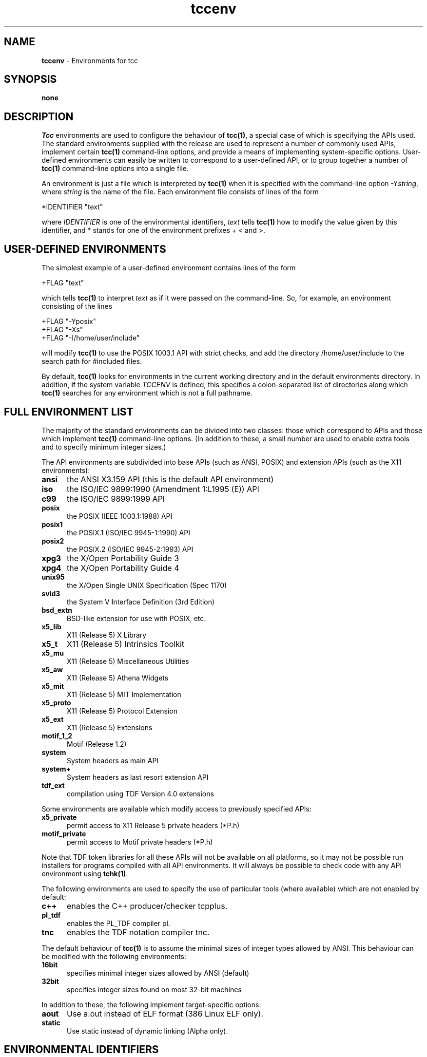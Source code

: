 .\" Copyright (c) 2002-2004 The TenDRA Project <http://www.ten15.org/> 
.\" All rights reserved. 
.\"  
.\" Redistribution and use in source and binary forms, with or without 
.\" modification, are permitted provided that the following conditions 
.\" are met: 
.\" 1. Redistributions of source code must retain the above copyright 
.\"    notice, this list of conditions and the following disclaimer. 
.\" 2. Redistributions in binary form must reproduce the above copyright 
.\"    notice, this list of conditions and the following disclaimer in the 
.\"    documentation and/or other materials provided with the distribution. 
.\"  
.\" THIS SOFTWARE IS PROVIDED BY THE AUTHOR AND CONTRIBUTORS ``AS IS'' AND 
.\" ANY EXPRESS OR IMPLIED WARRANTIES, INCLUDING, BUT NOT LIMITED TO, THE 
.\" IMPLIED WARRANTIES OF MERCHANTABILITY AND FITNESS FOR A PARTICULAR PURPOSE 
.\" ARE DISCLAIMED.  IN NO EVENT SHALL THE AUTHOR OR CONTRIBUTORS BE LIABLE 
.\" FOR ANY DIRECT, INDIRECT, INCIDENTAL, SPECIAL, EXEMPLARY, OR CONSEQUENTIAL 
.\" DAMAGES (INCLUDING, BUT NOT LIMITED TO, PROCUREMENT OF SUBSTITUTE GOODS 
.\" OR SERVICES; LOSS OF USE, DATA, OR PROFITS; OR BUSINESS INTERRUPTION) 
.\" HOWEVER CAUSED AND ON ANY THEORY OF LIABILITY, WHETHER IN CONTRACT, STRICT 
.\" LIABILITY, OR TORT (INCLUDING NEGLIGENCE OR OTHERWISE) ARISING IN ANY WAY 
.\" OUT OF THE USE OF THIS SOFTWARE, EVEN IF ADVISED OF THE POSSIBILITY OF 
.\" SUCH DAMAGE. 
.\" 
.\" $TenDRA$ 
.\" 
.TH "tccenv" "5" "Sun 23 Oct 2005, 12:36" "tccenv @PROGRAM_VERSION@" "TenDRA @TENDRA_VERSION@" 
.SH "NAME" 
.PP 
\fBtccenv\fP - Environments for tcc
.SH "SYNOPSIS"
.PP
\fBnone\fP
.SH "DESCRIPTION"
.PP
\fITcc\fP environments are used to configure the
behaviour of \fBtcc\fP\fB(1)\fP, a special case of which is specifying
the APIs used\&. The standard environments supplied with the release are
used to represent a number of commonly used APIs, implement certain
\fBtcc\fP\fB(1)\fP command-line options, and provide a means of
implementing system-specific options\&. User-defined environments can
easily be written to correspond to a user-defined API, or to group
together a number of \fBtcc\fP\fB(1)\fP command-line options into a
single file\&.
.PP
An environment is just a file which is interpreted by
\fBtcc\fP\fB(1)\fP when it is specified with the command-line option
-Y\fIstring\fP, where \fIstring\fP is the
name of the file\&. Each environment file consists of lines of the
form
.PP
.nf
\f(CW*IDENTIFIER "text"\fR
.fi
.PP
.PP
where \fIIDENTIFIER\fP is one of the environmental
identifiers, \fItext\fP tells \fBtcc\fP\fB(1)\fP how to
modify the value given by this identifier, and * stands for one of the
environment prefixes + < and >\&.
.SH "USER-DEFINED ENVIRONMENTS"
.PP
The simplest example of a user-defined environment contains lines
of the form
.PP
.nf
\f(CW+FLAG "text"\fR
.fi
.PP
.PP
which tells \fBtcc\fP\fB(1)\fP to interpret
\fItext\fP as if it were passed on the command-line\&. So,
for example, an environment consisting of the lines
.PP
.nf
\f(CW+FLAG "-Yposix"
+FLAG "-Xs"
+FLAG "-I/home/user/include"\fR
.fi
.PP
.PP
will modify \fBtcc\fP\fB(1)\fP to use the POSIX 1003\&.1 API with
strict checks, and add the directory /home/user/include to the search
path for #included files\&.
.PP
By default, \fBtcc\fP\fB(1)\fP looks for environments in the
current working directory and in the default environments directory\&. In
addition, if the system variable \fITCCENV\fP is
defined, this specifies a colon-separated list of directories along
which \fBtcc\fP\fB(1)\fP searches for any environment which is not a full
pathname\&.
.SH "FULL ENVIRONMENT LIST"
.PP
The majority of the standard environments can be divided into two
classes: those which correspond to APIs and those which implement
\fBtcc\fP\fB(1)\fP command-line options\&. (In addition to these, a small
number are used to enable extra tools and to specify minimum integer
sizes\&.)
.PP
The API environments are subdivided into base APIs (such as ANSI,
POSIX) and extension APIs (such as the X11 environments):
.IP "\fBansi\fP" 5
the ANSI X3\&.159 API (this is the default API environment)
.IP "\fBiso\fP" 5
the ISO/IEC 9899:1990 (Amendment 1:L1995 (E)) API
.IP "\fBc99\fP" 5
the ISO/IEC 9899:1999 API
.IP "\fBposix\fP" 5
the POSIX (IEEE 1003\&.1:1988) API
.IP "\fBposix1\fP" 5
the POSIX\&.1 (ISO/IEC 9945-1:1990) API
.IP "\fBposix2\fP" 5
the POSIX\&.2 (ISO/IEC 9945-2:1993) API
.IP "\fBxpg3\fP" 5
the X/Open Portability Guide 3
.IP "\fBxpg4\fP" 5
the X/Open Portability Guide 4
.IP "\fBunix95\fP" 5
the X/Open Single UNIX Specification (Spec 1170)
.IP "\fBsvid3\fP" 5
the System V Interface Definition (3rd Edition)
.IP "\fBbsd_extn\fP" 5
BSD-like extension for use with POSIX, etc\&.
.IP "\fBx5_lib\fP" 5
X11 (Release 5) X Library
.IP "\fBx5_t\fP" 5
X11 (Release 5) Intrinsics Toolkit
.IP "\fBx5_mu\fP" 5
X11 (Release 5) Miscellaneous Utilities
.IP "\fBx5_aw\fP" 5
X11 (Release 5) Athena Widgets
.IP "\fBx5_mit\fP" 5
X11 (Release 5) MIT Implementation
.IP "\fBx5_proto\fP" 5
X11 (Release 5) Protocol Extension
.IP "\fBx5_ext\fP" 5
X11 (Release 5) Extensions
.IP "\fBmotif_1_2\fP" 5
Motif (Release 1\&.2)
.IP "\fBsystem\fP" 5
System headers as main API
.IP "\fBsystem+\fP" 5
System headers as last resort extension API
.IP "\fBtdf_ext\fP" 5
compilation using TDF Version 4\&.0 extensions
.PP
Some environments are available which modify access to previously
specified APIs:
.IP "\fBx5_private\fP" 5
permit access to X11 Release 5 private headers (*P\&.h)
.IP "\fBmotif_private\fP" 5
permit access to Motif private headers (*P\&.h)
.PP
Note that TDF token libraries for all these APIs will not be
available on all platforms, so it may not be possible run installers
for programs compiled with all API environments\&. It will always be
possible to check code with any API environment using
\fBtchk\fP\fB(1)\fP\&.
.PP
The following environments are used to specify the use of
particular tools (where available) which are not enabled by
default:
.IP "\fBc++\fP" 5
enables the C++ producer/checker tcpplus\&.
.IP "\fBpl_tdf\fP" 5
enables the PL_TDF compiler pl\&.
.IP "\fBtnc\fP" 5
enables the TDF notation compiler tnc\&.
.PP
The default behaviour of \fBtcc\fP\fB(1)\fP is to assume the
minimal sizes of integer types allowed by ANSI\&. This behaviour can be
modified with the following environments:
.IP "\fB16bit\fP" 5
specifies minimal integer sizes allowed by ANSI (default)
.IP "\fB32bit\fP" 5
specifies integer sizes found on most 32-bit machines
.PP
In addition to these, the following implement target-specific
options:
.IP "\fBaout\fP" 5
Use a\&.out instead of ELF format (386 Linux ELF only)\&.
.IP "\fBstatic\fP" 5
Use static instead of dynamic linking (Alpha only)\&.
.SH "ENVIRONMENTAL IDENTIFIERS"
.PP
In the following list, the environmental prefix * must be
replaced by one of + (which replaces the existing value), < (which
adds a value to the beginning of the existing list), or > (which
adds a value to the end of the existing list)\&.
.IP "\fB*API_NAME\fP" 5
modifies the list of API analysis environment names
.IP "\fB*AS\fP" 5
modifies the system assembler executable
.IP "\fB*AS1\fP" 5
modifies the auxiliary assembler executable (Mips and Alpha only)
.IP "\fB*CC\fP" 5
modifies the system compiler executable
.IP "\fB*CPP_SPEC_LINK\fP" 5
modifies the C++ spec linker executable
.IP "\fB*CRT0\fP" 5
modifies the first list of initial default \&.o files
.IP "\fB*CRT1\fP" 5
modifies the second list of initial default \&.o files
.IP "\fB*CRTP_N\fP" 5
modifies the list of additional default \&.o files (-Yprom only)
.IP "\fB*CRTN\fP" 5
modifies the list of final default \&.o files
.IP "\fB*DISP\fP" 5
modifies the TDF pretty printer executable
.IP "\fB*DUMP_ANAL\fP" 5
modifies the dump-file analyser executable
.IP "\fB*DUMP_LINK\fP" 5
modifies the dump linker executable
.IP "\fB*DYN_LINK\fP" 5
modifies the dynamic-initialisation linker executable (RS6000 and Sparc only)
.IP "\fB+ENVDIR\fP" 5
sets the default environment directory
.IP "\fB+FLAG\fP" 5
passes a flag to tcc(1)
.IP "\fB+FLAG_AS\fP" 5
passes a flag to the assembler
.IP "\fB+FLAG_AS1\fP" 5
passes a flag to the auxiliary assembler (Mips and Alpha only)
.IP "\fB+FLAG_CC\fP" 5
passes a flag to the system compiler
.IP "\fB+FLAG_CPP_SPEC_LINK\fP" 5
passes a flag to the C++ spec linker
.IP "\fB+FLAG_DISP\fP" 5
passes a flag to the TDF pretty printer
.IP "\fB+FLAG_DUMP_ANAL\fP" 5
passes a flag to the dump-file analyser
.IP "\fB+FLAG_DUMP_LINK\fP" 5
passes a flag to the dump linker
.IP "\fB+FLAG_DYN_LINK\fP" 5
passes a flag to the dynamic-initialisation linker ((RS6000 and Sparc only)
.IP "\fB+FLAG_INSTALL\fP" 5
passes a flag to the TDF archive builder
.IP "\fB+FLAG_LD\fP" 5
passes a flag to the system linker
.IP "\fB+FLAG_PL_TDF\fP" 5
passes a flag to the PL_TDF compiler
.IP "\fB+FLAG_SPEC_LINKER\fP" 5
passes a flag to the C spec linker
.IP "\fB+FLAG_TCPPLUS\fP" 5
passes a flag to the C++ producer
.IP "\fB+FLAG_TCPPLUSPP\fP" 5
passes a flag to the C++ preprocessor
.IP "\fB+FLAG_TDFC\fP" 5
passes a flag to the C producer
.IP "\fB+FLAG_TDFCPP\fP" 5
passes a flag to the C preprocessor
.IP "\fB+FLAG_TLD\fP" 5
passes a flag to the TDF linker
.IP "\fB+FLAG_TNC\fP" 5
passes a flag to the TDF notation compiler
.IP "\fB+FLAG_TRANS\fP" 5
passes a flag to the TDF translator
.IP "\fB*INCL\fP" 5
modifies the list of default include file directories
.IP "\fB*INFO\fP" 5
modifies the list of API information
.IP "\fB*LD\fP" 5
modifies the system linker executable
.IP "\fB*LIB\fP" 5
modifies the list of default TDF libraries
.IP "\fB+LINE_START\fP" 5
inserts a line in the tcc(1) built-in start-up file
.IP "\fB+LINE_END\fP" 5
inserts a line in the tcc(1) built-in end-up file
.IP "\fB*LINK\fP" 5
modifies the list of default TDF library directories
.IP "\fB*LINK_ENTRY\fP" 5
modifies the linker options specifying the entry point
.IP "\fB+MACHINE\fP" 5
sets the target machine type
.IP "\fB+PORTABILITY\fP" 5
sets the producer portability table
.IP "\fB*PL_TDF\fP" 5
modifies the PL_TDF compiler executable
.IP "\fB*SPEC_LINK\fP" 5
modifies the C spec linker executable
.IP "\fB*STARTUP\fP" 5
modifies the list of default C producer start-up files
.IP "\fB*STARTUP_DIR\fP" 5
modifies the list of default C producer start-up directories
.IP "\fB*STARTUP_CPP\fP" 5
modifies the list of default C++ producer start-up files
.IP "\fB*STARTUP_CPP_DIR\fP" 5
modifies the list of default C++ producer start-up directories
.IP "\fB*SUFFIX_CPP\fP" 5
sets the filename suffix override for C++ source files
.IP "\fB*SYS_LIB\fP" 5
modifies the list of default system libraries
.IP "\fB*SYS_LIBC\fP" 5
modifies the list of standard system libraries
.IP "\fB*SYS_LINK\fP" 5
modifies the list of default system library directories
.IP "\fB*TCPPLUS\fP" 5
modifies the C++ producer executable
.IP "\fB*TCPPLUSPP\fP" 5
modifies the C++ preprocessor executable
.IP "\fB*TDFC\fP" 5
modifies the C producer executable
.IP "\fB*TDFCPP\fP" 5
modifies the C preprocessor executable
.IP "\fB+TEMP\fP" 5
sets the temporary directory
.IP "\fB*TLD\fP" 5
modifies the TDF linker executable
.IP "\fB*TNC\fP" 5
modifies the TDF notation compiler executable
.IP "\fB*TRANS\fP" 5
modifies the TDF translator executable
.IP "\fB+VERSION\fP" 5
sets the target machine version (Mips only)
.SH "SEE ALSO"
.PP
\fBtcc\fP\fB(1)\fP, \fBtchk\fP\fB(1)\fP, \fBtcpplus\fP\fB(1)\fP\fBpl\fP\fB(1)\fP\&. \fBtnc\fP\fB(1)\fP
...\" created by instant / docbook-to-man, Sun 23 Oct 2005, 12:36
